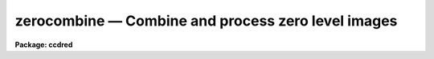 .. _zerocombine:

zerocombine — Combine and process zero level images
===================================================

**Package: ccdred**

.. raw:: html

  <H3>Name</H3>
  <! BeginSection: 'NAME'>
  <UL>
  zerocombine -- Combine and process zero level images
  </UL>
  <! EndSection:   'NAME'>
  <H3>Usage</H3>
  <! BeginSection: 'USAGE'>
  <UL>
  zerocombine input
  </UL>
  <! EndSection:   'USAGE'>
  <H3>Parameters</H3>
  <! BeginSection: 'PARAMETERS'>
  <UL>
  <DL>
  <DT><B>input</B></DT>
  <! Sec='PARAMETERS' Level=0 Label='input' Line='input'>
  <DD>List of zero level images to combine.  The <I>ccdtype</I> parameter
  may be used to select the zero level images from a list containing all
  types of data.
  </DD>
  </DL>
  <DL>
  <DT><B>output = "<TT>Zero</TT>"</B></DT>
  <! Sec='PARAMETERS' Level=0 Label='output' Line='output = "Zero"'>
  <DD>Output zero level root image name.
  </DD>
  </DL>
  <DL>
  <DT><B>combine = "<TT>average</TT>" (average|median)</B></DT>
  <! Sec='PARAMETERS' Level=0 Label='combine' Line='combine = "average" (average|median)'>
  <DD>Type of combining operation performed on the final set of pixels (after
  rejection).  The choices are
  "<TT>average</TT>" or "<TT>median</TT>".  The median uses the average of the two central
  values when the number of pixels is even.
  </DD>
  </DL>
  <DL>
  <DT><B>reject = "<TT>minmax</TT>" (none|minmax|ccdclip|crreject|sigclip|avsigclip|pclip)</B></DT>
  <! Sec='PARAMETERS' Level=0 Label='reject' Line='reject = "minmax" (none|minmax|ccdclip|crreject|sigclip|avsigclip|pclip)'>
  <DD>Type of rejection operation.  See <B>combine</B> for details.
  </DD>
  </DL>
  <DL>
  <DT><B>ccdtype = "<TT>zero</TT>"</B></DT>
  <! Sec='PARAMETERS' Level=0 Label='ccdtype' Line='ccdtype = "zero"'>
  <DD>CCD image type to combine.  If no image type is given then all input images
  are combined.
  </DD>
  </DL>
  <DL>
  <DT><B>process = no</B></DT>
  <! Sec='PARAMETERS' Level=0 Label='process' Line='process = no'>
  <DD>Process the input images before combining?
  </DD>
  </DL>
  <DL>
  <DT><B>delete = no</B></DT>
  <! Sec='PARAMETERS' Level=0 Label='delete' Line='delete = no'>
  <DD>Delete input images after combining?  Only those images combined are deleted.
  </DD>
  </DL>
  <DL>
  <DT><B>clobber = no</B></DT>
  <! Sec='PARAMETERS' Level=0 Label='clobber' Line='clobber = no'>
  <DD>Clobber existing output images?
  </DD>
  </DL>
  <DL>
  <DT><B>scale = "<TT>none</TT>" (none|mode|median|mean|exposure)</B></DT>
  <! Sec='PARAMETERS' Level=0 Label='scale' Line='scale = "none" (none|mode|median|mean|exposure)'>
  <DD>Multiplicative image scaling to be applied.  The choices are none, scale
  by the mode, median, or mean of the specified statistics section, or scale
  by the exposure time given in the image header.
  </DD>
  </DL>
  <DL>
  <DT><B>statsec = "<TT></TT>"</B></DT>
  <! Sec='PARAMETERS' Level=0 Label='statsec' Line='statsec = ""'>
  <DD>Section of images to use in computing image statistics for scaling.
  If no section is given then the entire region of the image is
  sampled (for efficiency the images are sampled if they are big enough).
  </DD>
  </DL>
  <P>
  <CENTER>Algorithm Parameters
  
  </CENTER><BR>
  <DL>
  <DT><B>nlow = 0,  nhigh = 1 (minmax)</B></DT>
  <! Sec='PARAMETERS' Level=0 Label='nlow' Line='nlow = 0,  nhigh = 1 (minmax)'>
  <DD>The number of low and high pixels to be rejected by the "<TT>minmax</TT>" algorithm.
  </DD>
  </DL>
  <DL>
  <DT><B>nkeep = 1</B></DT>
  <! Sec='PARAMETERS' Level=0 Label='nkeep' Line='nkeep = 1'>
  <DD>The minimum number of pixels to retain or the maximum number to reject
  when using the clipping algorithms (ccdclip, crreject, sigclip,
  avsigclip, or pclip).  When given as a positive value this is the minimum
  number to keep.  When given as a negative value the absolute value is
  the maximum number to reject.  This is actually converted to a number
  to keep by adding it to the number of images.
  </DD>
  </DL>
  <DL>
  <DT><B>mclip = yes (ccdclip, crreject, sigclip, avsigcliip)</B></DT>
  <! Sec='PARAMETERS' Level=0 Label='mclip' Line='mclip = yes (ccdclip, crreject, sigclip, avsigcliip)'>
  <DD>Use the median as the estimate for the true intensity rather than the
  average with high and low values excluded in the "<TT>ccdclip</TT>", "<TT>crreject</TT>",
  "<TT>sigclip</TT>", and "<TT>avsigclip</TT>" algorithms?  The median is a better estimator
  in the presence of data which one wants to reject than the average.
  However, computing the median is slower than the average.
  </DD>
  </DL>
  <DL>
  <DT><B>lsigma = 3., hsigma = 3. (ccdclip, crreject, sigclip, avsigclip, pclip)</B></DT>
  <! Sec='PARAMETERS' Level=0 Label='lsigma' Line='lsigma = 3., hsigma = 3. (ccdclip, crreject, sigclip, avsigclip, pclip)'>
  <DD>Low and high sigma clipping factors for the "<TT>ccdclip</TT>", "<TT>crreject</TT>", "<TT>sigclip</TT>",
  "<TT>avsigclip</TT>", and "<TT>pclip</TT>" algorithms.  They multiply a "<TT>sigma</TT>" factor
  produced by the algorithm to select a point below and above the average or
  median value for rejecting pixels.  The lower sigma is ignored for the
  "<TT>crreject</TT>" algorithm.
  </DD>
  </DL>
  <DL>
  <DT><B>rdnoise = "<TT>0.</TT>", gain = "<TT>1.</TT>", snoise = "<TT>0.</TT>" (ccdclip, crreject)</B></DT>
  <! Sec='PARAMETERS' Level=0 Label='rdnoise' Line='rdnoise = "0.", gain = "1.", snoise = "0." (ccdclip, crreject)'>
  <DD>CCD readout noise in electrons, gain in electrons/DN, and sensitivity noise
  as a fraction.  These parameters are used with the "<TT>ccdclip</TT>" and "<TT>crreject</TT>"
  algorithms.  The values may be either numeric or an image header keyword
  which contains the value.
  </DD>
  </DL>
  <DL>
  <DT><B>pclip = -0.5 (pclip)</B></DT>
  <! Sec='PARAMETERS' Level=0 Label='pclip' Line='pclip = -0.5 (pclip)'>
  <DD>Percentile clipping algorithm parameter.  If greater than
  one in absolute value then it specifies a number of pixels above or
  below the median to use for computing the clipping sigma.  If less
  than one in absolute value then it specifies the fraction of the pixels
  above or below the median to use.  A positive value selects a point
  above the median and a negative value selects a point below the median.
  The default of -0.5 selects approximately the quartile point.
  See <B>combine</B> for further details.
  </DD>
  </DL>
  <DL>
  <DT><B>blank = 0.</B></DT>
  <! Sec='PARAMETERS' Level=0 Label='blank' Line='blank = 0.'>
  <DD>Output value to be used when there are no pixels.
  </DD>
  </DL>
  </UL>
  <! EndSection:   'PARAMETERS'>
  <H3>Description</H3>
  <! BeginSection: 'DESCRIPTION'>
  <UL>
  The zero level images in the input image list are combined.
  The input images may be processed first if desired.
  The original images may be deleted automatically if desired.
  The output pixel datatype will be real.
  <P>
  This task is a script which applies <B>ccdproc</B> and <B>combine</B>.  The
  parameters and combining algorithms are described in detail in the help for
  <B>combine</B>.  This script has default parameters specifically set for
  zero level images and simplifies the combining parameters.  There are other
  combining options not included in this task.  For these additional
  features, such as thresholding, offseting, masking, and projecting, use
  <B>combine</B>.
  </UL>
  <! EndSection:   'DESCRIPTION'>
  <H3>Examples</H3>
  <! BeginSection: 'EXAMPLES'>
  <UL>
  1. The image data contains four zero level images.
  To automatically select them and combine them as a background job
  using the default combining algorithm:
  <P>
      cl&gt; zerocombine ccd*.imh&amp;
  </UL>
  <! EndSection:   'EXAMPLES'>
  <H3>See also</H3>
  <! BeginSection: 'SEE ALSO'>
  <UL>
  ccdproc, combine
  </UL>
  <! EndSection:    'SEE ALSO'>
  
  <! Contents: 'NAME' 'USAGE' 'PARAMETERS' 'DESCRIPTION' 'EXAMPLES' 'SEE ALSO'  >
  
